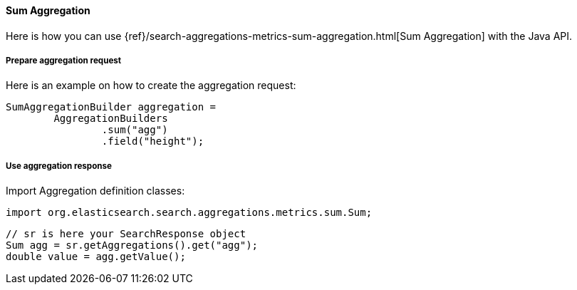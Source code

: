 [[java-aggs-metrics-sum]]
==== Sum Aggregation

Here is how you can use
{ref}/search-aggregations-metrics-sum-aggregation.html[Sum Aggregation]
with the Java API.


===== Prepare aggregation request

Here is an example on how to create the aggregation request:

[source,java]
--------------------------------------------------
SumAggregationBuilder aggregation =
        AggregationBuilders
                .sum("agg")
                .field("height");
--------------------------------------------------


===== Use aggregation response

Import Aggregation definition classes:

[source,java]
--------------------------------------------------
import org.elasticsearch.search.aggregations.metrics.sum.Sum;
--------------------------------------------------

[source,java]
--------------------------------------------------
// sr is here your SearchResponse object
Sum agg = sr.getAggregations().get("agg");
double value = agg.getValue();
--------------------------------------------------

